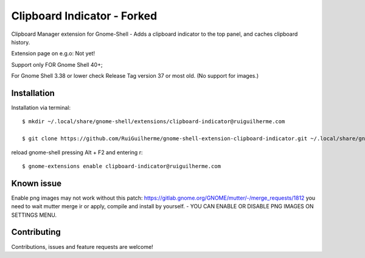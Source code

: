 ============================
Clipboard Indicator - Forked
============================

Clipboard Manager extension for Gnome-Shell - Adds a clipboard indicator to the top panel, and caches clipboard history.

Extension page on e.g.o:  Not yet!

Support only FOR Gnome Shell 40+; 

For Gnome Shell 3.38 or lower check Release Tag version 37 or most old. (No support for images.)

Installation
----------------

Installation via terminal::

    $ mkdir ~/.local/share/gnome-shell/extensions/clipboard-indicator@ruiguilherme.com

    $ git clone https://github.com/RuiGuilherme/gnome-shell-extension-clipboard-indicator.git ~/.local/share/gnome-shell/extensions/clipboard-indicator@ruiguilherme.com

reload gnome-shell pressing Alt + F2 and entering r::

    $ gnome-extensions enable clipboard-indicator@ruiguilherme.com
    
Known issue
----------------
Enable png images may not work without this patch: https://gitlab.gnome.org/GNOME/mutter/-/merge_requests/1812 you need to wait mutter merge ir or apply, compile and install by yourself. - YOU CAN ENABLE OR DISABLE PNG IMAGES ON SETTINGS MENU.

Contributing
----------------
Contributions, issues and feature requests are welcome!
